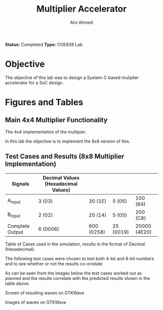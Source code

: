 #+LaTeX_CLASS: mycustom 

#+TITLE: Multiplier Accelerator
#+AUTHOR: Alvi Ahmed

*Status:* Completed 
*Type:* COE838 Lab


* Objective 
  The objective of this lab was to design a System-C based muliplier accelerator for a SoC design.

* Figures  and Tables 
  
** Main 4x4 Multiplier Functionality

[[file:multiplier44_img.png]] 
The 4x4 implementation of the multipier.

In this lab the objective is to implement the 8x8 version of this.

** Test Cases and Results  (8x8 Multiplier Implementation)

|-----------------+-------------------------------------+------------+-----------+--------------|
| Signals         | Decimal Values (Hexadecimal Values) |            |           |              |
|-----------------+-------------------------------------+------------+-----------+--------------|
| A_input         | 3 (03)                              | 30 (1E)    | 5 (05)    | 100 (64)     |
|-----------------+-------------------------------------+------------+-----------+--------------|
| B_input         | 2 (02)                              | 20 (14)    | 5 (05)    | 200 (C8)     |
|-----------------+-------------------------------------+------------+-----------+--------------|
| Complete Output | 6 (0006)                            | 600 (0258) | 25 (0019) | 20000 (4E20) |
|-----------------+-------------------------------------+------------+-----------+--------------|

Table of Cases used in the simulation, results in the format of Decimal (Hexadecimal) 

The following test cases were chosen to test both 4-bit and 8-bit numbers and to see whether or not the results co-orrelate  

As can be seen from the images below the test cases worked out as
planned and the results correlate with the predicted results shown in
the table above. 


[[file:working.png]]
Screen of resulting waves on GTKWave
  
[[file:working_2.png]]
Images of waves on GTKWave


